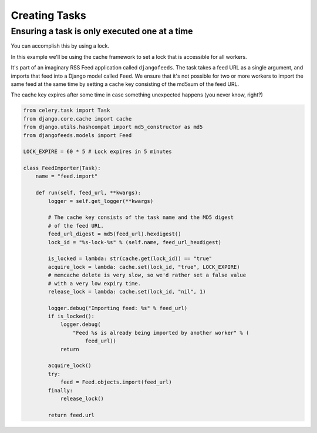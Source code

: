 ================
 Creating Tasks
================


Ensuring a task is only executed one at a time
----------------------------------------------

You can accomplish this by using a lock.

In this example we'll be using the cache framework to set a lock that is
accessible for all workers.

It's part of an imaginary RSS Feed application called ``djangofeeds``.
The task takes a feed URL as a single argument, and imports that feed into
a Django model called ``Feed``. We ensure that it's not possible for two or
more workers to import the same feed at the same time by setting a cache key
consisting of the md5sum of the feed URL.

The cache key expires after some time in case something unexpected happens
(you never know, right?)

.. code-block:: python

    from celery.task import Task
    from django.core.cache import cache
    from django.utils.hashcompat import md5_constructor as md5
    from djangofeeds.models import Feed

    LOCK_EXPIRE = 60 * 5 # Lock expires in 5 minutes

    class FeedImporter(Task):
        name = "feed.import"

        def run(self, feed_url, **kwargs):
            logger = self.get_logger(**kwargs)

            # The cache key consists of the task name and the MD5 digest
            # of the feed URL.
            feed_url_digest = md5(feed_url).hexdigest()
            lock_id = "%s-lock-%s" % (self.name, feed_url_hexdigest)

            is_locked = lambda: str(cache.get(lock_id)) == "true"
            acquire_lock = lambda: cache.set(lock_id, "true", LOCK_EXPIRE)
            # memcache delete is very slow, so we'd rather set a false value
            # with a very low expiry time.
            release_lock = lambda: cache.set(lock_id, "nil", 1)

            logger.debug("Importing feed: %s" % feed_url)
            if is_locked():
                logger.debug(
                    "Feed %s is already being imported by another worker" % (
                        feed_url))
                return

            acquire_lock()
            try:
                feed = Feed.objects.import(feed_url)
            finally:
                release_lock()

            return feed.url
